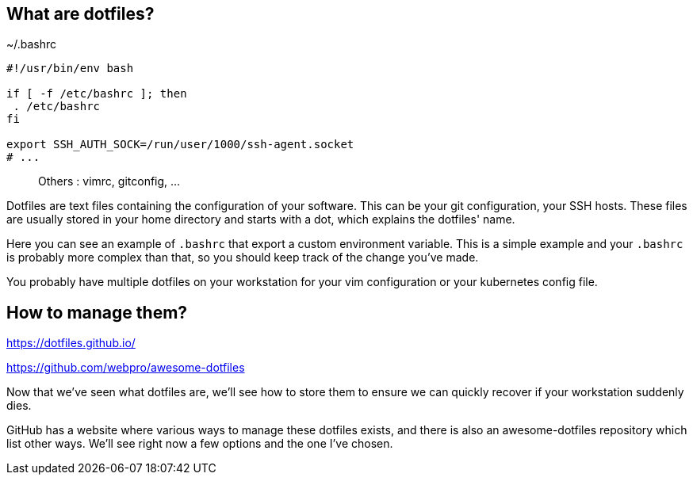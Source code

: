 // == What are dotfiles?
//
// [quote,https://wiki.archlinux.org/title/Dotfiles]
// User-specific application configuration is traditionally
// stored in so called dotfiles (files with filenames starting with a dot).
//
// [.notes]
// ****
// Dotfiles are text files containing the configuration of your software. This can be your git configuration, your SSH hosts. These files are usually stored in your home directory and starts with a dot, which explains the dotfiles' name.
//
// Why should you care to back up these ? Because it contains important configuration data, and you don't want to start over everytime you install a new workstation or reconfigure it.
// ****

== What are dotfiles?

[%linenums,shell]
.~/.bashrc
----
#!/usr/bin/env bash

if [ -f /etc/bashrc ]; then
 . /etc/bashrc
fi

export SSH_AUTH_SOCK=/run/user/1000/ssh-agent.socket
# ...
----

> Others : vimrc, gitconfig, ...

[.notes]
****
Dotfiles are text files containing the configuration of your software. This can be your git configuration, your SSH hosts. These files are usually stored in your home directory and starts with a dot, which explains the dotfiles' name.

Here you can see an example of `.bashrc` that export a custom environment variable. This is a simple example and your `.bashrc` is probably more complex than that, so you should keep track of the change you've made.

You probably have multiple dotfiles on your workstation for your vim configuration or your kubernetes config file.
****

== How to manage them?

https://dotfiles.github.io/

https://github.com/webpro/awesome-dotfiles

[.notes]
****
Now that we've seen what dotfiles are, we'll see how to store them to ensure we can quickly recover if your workstation suddenly dies.

GitHub has a website where various ways to manage these dotfiles exists, and there is also an awesome-dotfiles repository which list other ways. We'll see right now a few options and the one I've chosen.
****